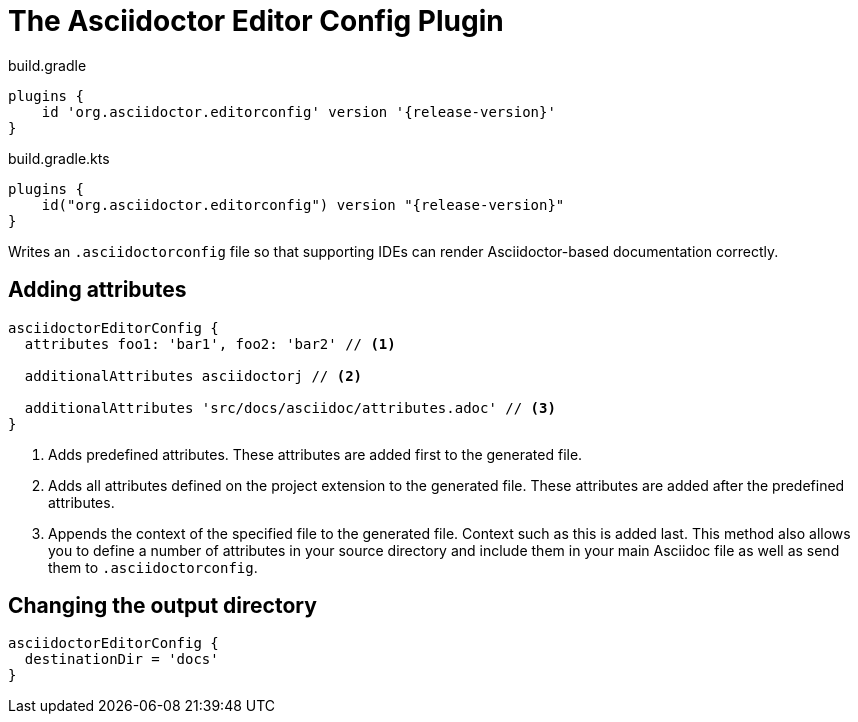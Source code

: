 = The Asciidoctor Editor Config Plugin

[source,groovy,role="primary"]
[subs=attributes+]
.build.gradle
----
plugins {
    id 'org.asciidoctor.editorconfig' version '{release-version}'
}
----

[source,kotlin,role="secondary"]
[subs=attributes+]
.build.gradle.kts
----
plugins {
    id("org.asciidoctor.editorconfig") version "{release-version}"
}
----

Writes an `.asciidoctorconfig` file so that supporting IDEs can render Asciidoctor-based documentation correctly.

== Adding attributes

[source,groovy,role="primary"]
----
asciidoctorEditorConfig {
  attributes foo1: 'bar1', foo2: 'bar2' // <1>

  additionalAttributes asciidoctorj // <2>

  additionalAttributes 'src/docs/asciidoc/attributes.adoc' // <3>
}
----
<1> Adds predefined attributes. These attributes are added first to the generated file.
<2> Adds all attributes defined on the project extension to the generated file. These attributes are added after the predefined attributes.
<3> Appends the context of the specified file to the generated file. Context such as this is added last. This method also allows you to define a number of attributes in your source directory and include them in your main Asciidoc file as well as send them to `.asciidoctorconfig`.

== Changing the output directory

[source,groovy,role="primary"]
----
asciidoctorEditorConfig {
  destinationDir = 'docs'
}
----
